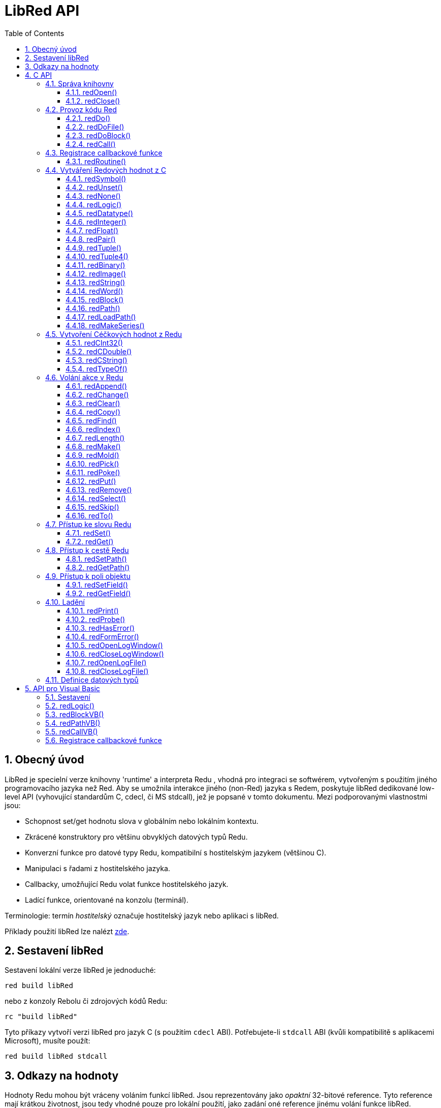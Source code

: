 = LibRed API
:imagesdir: ../images
:toc:
:toclevels: 3
:numbered:


== Obecný úvod

LibRed je specielní verze knihovny 'runtime' a interpreta Redu , vhodná pro integraci se softwérem, vytvořeným s použitím jiného programovacího jazyka než Red. Aby se umožnila interakce jiného (non-Red) jazyka s Redem, poskytuje libRed dedikované low-level API (vyhovující standardům C, cdecl, či MS stdcall), jež je popsané v tomto dokumentu. Mezi podporovanými vlastnostmi jsou:

* Schopnost set/get hodnotu slova v globálním nebo lokálním kontextu.
* Zkrácené konstruktory pro většinu obvyklých datových typů Redu.
* Konverzní funkce pro datové typy Redu, kompatibilní s hostitelským jazykem (většinou C).
* Manipulaci s řadami z hostitelského jazyka.
* Callbacky, umožňující Redu volat funkce hostitelského jazyk.
* Ladící funkce, orientované na konzolu (terminál).

Terminologie: termín _hostitelský_ označuje hostitelský jazyk nebo aplikaci s libRed.

Příklady použití libRed lze nalézt https://github.com/red/red/tree/master/tests/libRed[zde].

== Sestavení libRed

Sestavení lokální verze libRed je jednoduché:
----
red build libRed
----
nebo z konzoly Rebolu či zdrojových kódů Redu:
----
rc "build libRed"
----
Tyto příkazy vytvoří verzi libRed pro jazyk C (s použitím `cdecl` ABI). Potřebujete-li `stdcall` ABI (kvůli kompatibilitě s aplikacemi Microsoft), musíte použít:
----
red build libRed stdcall
----


== Odkazy na hodnoty

Hodnoty Redu mohou být vráceny voláním funkcí libRed. Jsou reprezentovány jako _opaktní_ 32-bitové reference. Tyto reference mají krátkou životnost, jsou tedy vhodné pouze pro lokální použití, jako zadání oné reference jinému volání funkce libRed. Přiřazení takové reference hostitelské proměnné je možné ale mělo be se provést *bezprostředně poté*. 
Tyto reference (odkazy) používají specifického správce paměti, jenž je podrží při životě pro asi dalších 50 volání API. Na příklad:
----
long a, blk;

a = redSymbol("a");
redSet(a, redBlock(0));                   // returned reference is used immediatly here

blk = redGet(a);
redPrint(blk);                            // safe reference usage

for(i = 0; i < 100, i++) {
    // redAppend(blk, redNone());	  // unsafe reference usage!
    redAppend(redGet("a"), redNone());    // safe version
}
----


== C API

C API lze použít pro aplikace C/C++  ale také pro integraci Redu do libovolného jiného programovacího jazyka, majícího https://en.wikipedia.org/wiki/Foreign_function_interface[FFI], kompatibilní s C.

=== Správa knihovny

Aby bylo možné použít funkci z API, je nutné vytvořit _instanci_ libRed.

[NOTE]
====
Aktuálně je povolena pouze jedna seance libRed v jednom procesu. Toto bude v budoucnosti rozšířeno na podporu více instancí.
====

==== redOpen()
----
void redOpen(void)
----
Inicializuje novou seanci knihovny Red runtime. Tato funkce musí být volána před voláním jakékoliv jiné funkce API. Je bezpečné, volat ji v témže procesu několikrát; tak jako tak se otevře pouze jedna seance.

[NOTE] 
====
Je-li před `redOpen` volána jiná funkce, je vratnou hodnotou `-2` indikován ilegální pokus o přístup.
====

==== redClose()
----
void redClose(void)
----
Ukončí stávající seanci knihovny Red runtime, uvolňujíc všechny alokované zdroje.

=== Provoz kódu Red

Hostující software může spouštět kód Redu přímo s použitím různé úrovně kontroly, od poskytnutí kódu k vyhodnocení v textové formě až k volání libovolné funkce Redu přímo, poskytujíc argumenty vytvořené na straně hostitele.

==== redDo()
----
red_value redDo(const char* source)
----
Vyhodnotí výraz Redu, zadaný jako řetězec a vrací poslední hodnotu Redu.

*Příklady*
----
redDo("a: 123");

redDo("view [text {hello}]");

char *s = (char *) malloc(100);
const char *caption = "Hello";
redDo(sprintf(s, "view [text \"%s\"]", caption));
----

==== redDoFile()
----
red_value redDoFile(const char* filename)
----
Načte a vyhodnotí skript Redu, uvedený jako _filename_ a vrátí poslední hodnotu. Název _filename_ je formátován s použitím konvencí Redu, nezávislých na OS (basically Unix-style).

*Příklady*
----
redDoFile("hello.red");
redDoFile("/c/dev/red/demo.red");
----


==== redDoBlock()
----
red_value redDoBlock(red_block code)
----
Vyhodnotí blok argumentů a vrátí poslední hodnotu Redu.

*Příklad*
----
redDoBlock(redBlock(redWord("print"), redInteger(42)));
----

==== redCall()
----
red_value redCall(red_word name, ..., red_integer 0)
----
Invokuje funkci Redu (typu `any-function!`), uvedené názvem red_word, poskytujíc ji potřebné argumenty (jako hodnoty Redu). Vrací poslední hodnotu funkce. Seznam argumentů *musí* končit hodnotou `null` nebo `0` jako označení konce.

*Příklad*
----
redCall(redWord("random"), redInteger(6));     // returns a random integer! value between 1 and 6
----

=== Registrace  callbackové funkce

Reagování na událost, která se vyskytla v Redu nebo přesměrování některých volání na stranu hostitele (jako je přesměrování `print` nebo `ask`), vyžaduje možnost volat zpět hostitelskou funkci ze strany Redu. To umožňuje použití funkce `redRoutine()`.

==== redRoutine()
----
red_value redRoutine(red_word name, const char* spec, void* func_ptr)
----
Definuje novou rutinu, zvanou _name_, s blokem specifikací _spec_ a s tělem, jímž je pointer (ukazovátko) na funkci C. Funkce C *musí* vracet hodnotu Redu (lze použít `redUnset()` k indikaci toho, že návratová hodnota není použita).

*Příklad*
----
#include "red.h"
#include <stdio.h>

red_integer add(red_integer a, red_integer b) {
    return redInteger(redCInt32(a) + redCInt32(b));
}

int main(void) {
    redRoutine(redWord("c-add"), "[a [integer!] b [integer!]]", (void*) &add);
    printf(redCInt32(redDo("c-add 2 3")));
    return 0;
}
----

=== Vytváření Redových hodnot z C

Mnohé funkce z libRed API vyžadují zadání Redových hodnot (as _references_). Následující funkce jsou jednoduchými konstruktory pro nejpoužívanější datové typy.

==== redSymbol()
----
long redSymbol(const char* word)
----
Vrací symbol ID spojený s načtemým _word_ (poskytnutým jako řetězec v C ). Toto ID může být potom zadáno jiným funkcím z libRed API functions, vyžadujícím ID místo hodnoty word.

*Příklad*
----
long a = redSymbol("a");
redSet(a, redInteger(42));
printf("%l\n", redGet(a));
----

==== redUnset()
----
red_unset redUnset(void)
----
Vrací hodnotu `unset!`.

==== redNone()
----
red_none redNone(void)
----
Vrací hodnotu `none!`.

==== redLogic()
----
red_logic redLogic(long logic)
----
Vrací hodnotu `logic!`. Logická hodnota `0` dává hodnotu `false`, všechny ostatní hodnoty dávají `true`.

==== redDatatype()
----
red_datatype redDatatype(long type)
----
Vrací hodnotu `datatype!`, korespondující _typu_ ID, což je hodnota z výčtu (enumerace) `RedType`.

==== redInteger()
----
red_integer redInteger(long number)
----
Vrací hodnotu `integer!` z _number_.

==== redFloat()
----
red_float redFloat(double number)
----
Vrací hodnotu `float!` z _number_.

==== redPair()
----
red_pair redPair(long x, long y)
----
Vrací hodnotu `pair!` ze dvou celočíselných hodnot.

==== redTuple()
----
red_tuple redTuple(long r, long g, long b)
----
Vrací hodnotu `tuple!` ze tří celočíselných hodnot (obvykle pro prezentaci barev RGB). Zadané argumenty jsou zkráceny na  8-bitové hodnoty.

==== redTuple4()
----
red_tuple redTuple4(long r, long g, long b, long a)
----
Vrací hodnotu `tuple!` ze čtyř celočíselných hodot (obvykle pro prezentaci barev RGBA). Zadané argumenty jsou zkráceny na  8-bitové hodnoty.

==== redBinary()
----
red_binary redBinary(const char* buffer, long bytes)
----
Vrací hodnotu ve formátu `binary!`, vytvořenou z pointeru na vyrovnávací paměť (buffer). Zadaný buffer je kopírován interně.

==== redImage()
----
red_image redImage(long width, long height, const void* buffer, long format)
----
Vrací hodnotu ve formátu `image!`, vytvořenou z pointeru na vyrovnávací paměť. Velikost obrázku  je určena `délkou` a `šířkou` v pixelech. Zadaný buffer je kopírován interně. Akceptované formáty bufferu jsou:

* `RED_IMAGE_FORMAT_RGB`: 24-bit per pixel.
* `RED_IMAGE_FORMAT_ARGB`: 32-bit per pixel, alpha channel leading.


==== redString()
----
red_string redString(const char* string)
----
Vrací hodnotu `string!` z ukazovátka (pointer) _string_. Očekávané kódování řetězcového argumentu je UTF-8. Jiné kódování lze definovat funkcí `redSetEncoding()`.

==== redWord()
----
red_word redWord(const char* word)
----
Vrací hodnotu `word!` z řetězce v C. Očekávané kódování řetězcového argumentu je UTF-8. Jiné kódování lze definovat funkcí `redSetEncoding()`. Řetězce, které nemohou být načteny jako slova, vracejí hodnotu `error!`.

==== redBlock()
----
red_block redBlock(red_value v,...)
----

Vrací novou řadu `block!`, vytvořenou ze seznamu argumentů. Seznam *musí* končit hodnotou `null` nebo `0`, jako označení konce.

*Examples*
----
redBlock(0);                                  // Creates an empty block
redBlock(redInteger(42), redWord("hi"), 0);   // Creates [42 hi] block
----

==== redPath()
----
red_path redPath(red_value v, ...)
----

Vrací novou řadu `path!`, vytvořenou ze seznamu argumentů. Seznam *musí* končit hodnotou `null` nebo `0`, jako označení konce.

*Příklad*
----
redDo("a: [b 123]");
long res = redDo(redPath(redWord("a"), redWord("b"), 0);
printf("%l\n", redCInt32(res));    // will output 123
----

==== redLoadPath()
----
red_path redLoadPath(const char* path)
----

Vrací řadu `path!`, vytvořenou z cesty, vyjádřené jako řetězed v C. To poskytuje rychlý způsob sestavení cest bez jednotlivého vytváření každého elementu.

*Příklad*
----
redDo(redLoadPath("a/b"));    // Creates and evaluates the a/b path! value.
----

==== redMakeSeries()
----
red_value redMakeSeries(unsigned long type, unsigned long slots)
----

Vrací nový objekt `series!` typu _type_ s dostatkem místa pro uložení _slotových_ prvků. Toto je generická funkce pro tvorbu řad. Typ prvků musí být jedním z výčtových hodnot `RedType`. 

*Examples*
----
redMakeSeries(RED_TYPE_PAREN, 2);  // Creates a paren! series

long path = redMakeSeries(RED_TYPE_SET_PATH, 2); // Creates a set-path!
redAppend(path, redWord("a"));
redAppend(path, redInteger(2));    // Now path is `a/2:`
----

=== Vytvoření Céčkových hodnot z Redu

Konverze Redových hodnot na hodnoty _hostitele_ je možná, byť s omezením menšího počtu typů v jazyce C.

==== redCInt32()
----
long redCInt32(red_integer number)
----

Vrací 32-bitové signované celé číslo z hodnoty  `integer!` v Redu.

==== redCDouble()
----
double redCDouble(red_float number)
----

Vrací 'C_double_floating_point_value' z hodnoty `float!` v Redu.

==== redCString()
----
const char* redCString(red_string string)
----

Vrací 'UTF-8_string_buffer_pointer' z hodnoty `string!` v Redu. Jiná kódování lze definovat funkcí `redSetEncoding()`.

==== redTypeOf()
----
long redTypeOf(red_value value)
----

Vrací ID typu z hodnoty v Red. Hodnoty ID typů jsou definovány ve výčtu `RedType`. Viz link:libred.adoc#datatypes-definition[Datatypes] section.

=== Volání akce v Redu

Je možné volat libovolnou funkci Redu s použitím `redCall`. Pro většinu obvyklých akcí však je možné použít nejaké zkratky, poskytované pro větší pohodlí a lepší výkonost.

==== redAppend()
----
red_value redAppend(red_series series, red_value value)
----

Připojí _hodnotu_ k _řadě_ a vrací celou řadu (s ukazovátkem v čele).

==== redChange()
----
red_value redChange(red_series series, red_value value)
----

Změní _hodnotu_ in _řadě_ a vrací zbytek řady za změnou.

==== redClear()
----
red_value redClear(red_series series)
----

Přemístí hodnoty _řady_ z aktuálního indexu na chvost (tail) a vrací řadu s novým chvostem.

==== redCopy()
----
red_value redCopy(red_value value)
----

Vrací kopii neskalární hodnoty.

==== redFind()
----
red_value redFind(red_series series, red_value value)
----

Vrací _řadu_ od místa, kde byla nalezena  _hodnota_ nebo `none`.

==== redIndex()
----
red_value redIndex(red_series series)
----

Vrací aktuální index _řady_ relativně k čelu nebo slovo v kontextu. 

==== redLength()
----
red_value redLength(red_series series)
----

Vrací počet hodnot v _řadě_, od aktuálního indexu po chvost.

==== redMake()
----
red_value redMake(red_value proto, red_value spec)
----

Vrací novou hodnotu, vytvořenou ze _spec_ konformní s typem _proto_. 

==== redMold()
----
red_value redMold(red_value value)
----

Vrací prezentaci hodnoty jako formátovací řetězec zdroje.

==== redPick()
----
red_value redPick(red_series series, red_value value)
----

Vrací _řadu_ v hodnotě daného indexu.

==== redPoke()
----
red_value redPoke(red_series series, red_value index, red_value value)
----

Nahradí indexem označenou hodnotu _řady_ novou hodnotou a vrátí novou hodnotu.

==== redPut()
----
red_value redPut(red_series series, red_value index, red_value value)
----

Nahradí hodnotu za klíčem v _řadě_ nebo v hodnotě `map!` a vrátí novou hodnotu.

==== redRemove()
----
red_value redRemove(red_series series)
----

Odebere hodnotu aktuálního indexu _řady_ index a vrátí upravenou řadu.

==== redSelect()
----
red_value redSelect(red_series series, red_value value)
----

Nalezne _hodnotuy_ v _řadě_ a vrátí následující hodnotu nebo `none`.

==== redSkip()
----
red_value redSkip(red_series series, red_integer offset)
----

Vrací _řadu_ relativně k aktuálnímu indexu.

==== redTo()
----
red_value redTo(red_value proto, red_value spec)
----

Konvertuje hodnotu _spec_ na datový typ, specifikovaný v _proto_.

=== Přístup ke slovu Redu

Zadání nebo získání hodnoty slova v Red je nejpřímějším způsobem předání hodnoty mezi _hostitelským_ a Redovým běhovým prostředím.

==== redSet()
----
red_value redSet(long id, red_value value)
----

Zadá _hodnotě_ slovo, definované ze symbolu _id_. Ze symbolu vytvořené slovo má globální kontext. Vrací hodnotu _value_.

==== redGet()
----
red_value redGet(long id)
----

Vrací hodnotu slova, definovaného ze symbolu _id_. Slovo, vytvořené ze symbolu má globální kontext.

=== Přístup k cestě Redu

Cesty jsou velmi flexibilním způsobem přístupu k datům v Redu, takže mají své dedikované přístupové funkce v libRed. Především umožňují přístup ke slovům v objektových kontextech.

==== redSetPath()
----
red_value redSetPath(red_path path, red_value value)
----

Přiřadí _path_ k _value_ a vrací tuto _value_.

==== redGetPath()
----
red_value redGetPath(red_path path)
----

Vrací _hodnotu_ označenou cestou (_path_).

=== Přístup k poli objektu

Je-li zapotřebí vícero přístupů `setting/getting` k polím objektu, doporučuje se použít přímo hodnotu objektu místo vytváření cesy. K tomu účelu slouží dvě následující funkce.

[NOTE] 
====
Tyto accesory akceptují jakýkéli další asociované typy kolektorů (arrays), nikoliv pouze objekty typu `object!`. Zadání objektu typu `map!` je tedy také dovoleno.
====

==== redSetField()
----
red_value redSetField(red_value object, long field, red_value value)
----

Nastaví _pole_ _objektu_ na _hodnotu_ a vrátí tuto _hodnotu_. Argument _pole_ je ID symbol, vytvořený s použitím `redSymbol()`.

==== redGetField()
----
red_value redGetField(red_value obj, long field)
----

Vrátí _hodnotu_ uloženou v _poli_  _objektu_. Argument _pole_ je ID symbol, vytvořený s použitím `redSymbol()`.



=== Ladění

Několik šikovných ladících funkcí se rovněž nabízí. Většina z nich vyžaduje okno systémové konzoly i když je možné vyvolat otevření logovacího okna nebo přesměrování výstupu do souboru.

==== redPrint()
----
void redPrint(red_value value)
----

Tiskne _value_ do standardního výstupu nebo do ladící konzoly, je-li otevřena. 

==== redProbe()
----
red_value redProbe(red_value value)
----

Přenese (probes) _value_ do standardního výstupu, nebo do ladící konzoly, je-li otevřena. Volání této funkce vrací _value_.

==== redHasError()
----
red_value redHasError(void)
----

Vrací hodnotu `error!`, vyskytla-li se chyba v předchozím volání API nebo `null`, pakliže se žádná chyba nevyskytla.

==== redFormError()
----
const char* redFormError(void)
----

Vrací ukazovátko (pointer) řetězce v UTF-8, obsahující formátovanou chybu, pokud k ní došlo, případně `null`, pokud se žádná chyba nevyskytla. 

==== redOpenLogWindow()
----
int redOpenLogWindow(void)
----

Otevře logovací okno a přesměruje do něho všechen tiskový výstup Redu. Tento nástroj je užitečný, není-li hostitelská aplikace spouštěna ze systémové konzoly, která se implicitně používá pro tiskový výstup. Opakované volání této funkce je bez účinku, je-li již logovací okno otevřeno. Vrací `1` při úspěchu, `0` při selhání.

[NOTE] 
====
Pouze pro platformy Windows.
====

==== redCloseLogWindow()
----
int redCloseLogWindow(void)
----

Zavírá logovací okno. Volání tété funkce když je logovací okno již zavřené nemá žádný účinek. Vrací `1` při úspěchu, `0` při selhání.

NOTE: Pouze pro platformy Windows.

==== redOpenLogFile()
----
void redOpenLogFile(const string *name)
----

Přesměruje výstup z tiskových funkcí Redu do souboru _name_. Součástí jména může být relativní nebo absolutní cesta při použití formátu, specifického pro OS.

==== redCloseLogFile()
----
void redCloseLogFile(void)
----

Closes the log file opened with `redOpenLogFile()`.

NOTE: V současné době *musí* být logovací soubor při exitu zavřen, jinak je nad ním držen zámek (lock) a to může způsobit zamrznutí nebo kolaps v některých hostitelských (např. MS Office) aplikacích.

[#datatypes-definition]
=== Definice datových typů

Některé funkce z libRed API se mohou odkazovat na datové typy Redu: `redTypeOf()`, `redMakeSeries()` a `redDatatype()`. Tyto typy jsou na hostitelské straně prezentovány jako výčet (`RedType`), kde typy jsou zastoupeny jmény podle následujícího schematu:
----
RED_TYPE_<DATATYPE>
----
Vyčerpávající seznam je k nahlédnutí https://github.com/red/red/blob/master/libRed/red.h#L120[zde].

== API pro Visual Basic

API Visual Basicu lze použít jak pro VB tak VBA (z aplikací MS Office). Je v podstatě stejné jako API pro C, takž v následujících odstavcích budou popsáný pouze rozdíly. Rozdíly jsou většinou ve varidických funkcích, jež jsou rozděleny do dvou skupin:

* `redBlock()`, `redPath()`, `redCall()` přijímají pouze hodnoty Red a nevyžadují terminální `null` nebo `0`, jako u verze C.
* `redBlockVB()`, `redPathVB()`, `redCallVB()` přijímají pouze hodnoty VB, které jsou automaticky konvertovány podle následující tabulky:

[cols="1,4", options="header"]
|===
|VisualBasic | Red
|`vbInteger`| `integer!`
|`vbLong`| `integer!`
|`vbSingle`| `float!`
|`vbDouble`| `float!`
|`vbString`| `string!`
|===


==== Sestavení

K použití libRed s VB/VBA, potřebujete binární verzi libRed, která je kompilována pro `stdcall` ABI. Potřebujete-li takovou verze rekompilovat:
----
red build libRed stdcall
----

Potřebujete také do svého projektu importovat modulový soubor https://github.com/red/red/blob/master/libRed/libRed.bas[`libRed.bas`].

==== redLogic()
----
Function redLogic(bool As Boolean) As Long
----
Vrací Redovou hodnotu `logic!`, vytvořenou z VB hodnoty `boolean`.


==== redBlockVB()
----
Function redBlockVB(ParamArray args() As Variant) As Long
----
Vrací novou řadu typu `block!`, vytvořenou ze seznamu argumentů. Počet argumentů je proměnný je je složen pouze z hodnot VisualBasic.

*Příklady*
----
redProbe redBlockVB()              ' Creates an empty block
redProbe redBlockVB(42, "hello")   ' Creates the [42 "hello" hi] block
----

==== redPathVB()
----
Function redPathVB(ParamArray args() As Variant) As Long
----

Vrací novou řadu typu `path!`, vytvořenou ze seznamu argumentů. Počet argumentů je proměnný je je složen pouze z hodnot VisualBasic.

*Příklady*
----
redDo("a: [b 123]")
res = redDo(redPathVB("a", "b"))
Debug.print redCInt32(res))        ' will output 123
----

==== redCallVB()
----
Function redCallVB(ParamArray args() As Variant) As Long
----
Invokuje funkci Redu (typu `any-function!`), uvedenou zadaným řetězcem (první argument), doplňujíc ji případně dalšími argumenty (jako hodnoty VisualBasic). Vrací poslední hodnotu funkce. Počet argumentů je proměnný a je složen pouze z hodnot VisualBasic.

*Příklad*
----
redCallVB("random", 6);            ' returns a random integer! value between 1 and 6
----

=== Registrace callbackové funkce

Vytvoření funkce pro VisualBasic, která může být volána ze strany Redu, se provádí jako v C API, s použitím volání `redRoutine()`. Posledním argumentem pro tuto funkci je ukazovátko (pointer) funkce. Ve VB je takové ukazovátko možné získat pouze pro funkci, definované v _modulu_ ale ne v _UserForm_.

Toto je callback použitý v demo Excelu "Red Console":
----
Sub RegisterConsoleCB()
    redRoutine redWord("print"), "[msg [string!]]", AddressOf onConsolePrint
End Sub

Function onConsolePrint(ByVal msg As Long) As Long
    If redTypeOf(msg) <> red_unset Then Sheet2.AppendOutput redCString(msg)
    onConsolePrint = redUnset
End Function
----